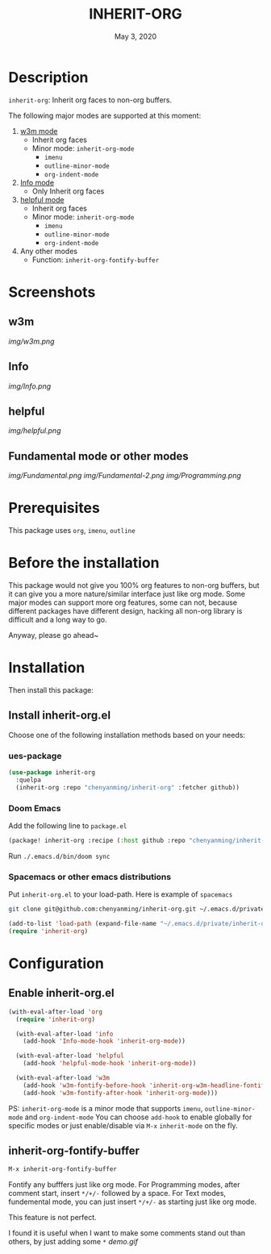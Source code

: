 #+TITLE:   INHERIT-ORG
#+DATE:    May 3, 2020
#+SINCE:   {replace with next tagged release version}
#+STARTUP: inlineimages nofold

* Table of Contents :TOC_3:noexport:
- [[#description][Description]]
- [[#screenshots][Screenshots]]
  - [[#w3m][w3m]]
  - [[#info][Info]]
  - [[#helpful][helpful]]
  - [[#fundamental-mode-or-other-modes][Fundamental mode or other modes]]
- [[#prerequisites][Prerequisites]]
- [[#before-the-installation][Before the installation]]
- [[#installation][Installation]]
  - [[#install-inherit-orgel][Install inherit-org.el]]
    - [[#ues-package][ues-package]]
    - [[#doom-emacs][Doom Emacs]]
    - [[#spacemacs-or-other-emacs-distributions][Spacemacs or other emacs distributions]]
- [[#configuration][Configuration]]
  - [[#enable-inherit-orgel][Enable inherit-org.el]]
  - [[#inherit-org-fontify-buffer][inherit-org-fontify-buffer]]

* Description
=inherit-org=: Inherit org faces to non-org buffers.

The following major modes are supported at this moment:

1. [[https://github.com/emacs-w3m/emacs-w3m][w3m mode]]
   - Inherit org faces
   - Minor mode: =inherit-org-mode=
     - =imenu=
     - =outline-minor-mode=
     - =org-indent-mode=

2. [[https://www.emacswiki.org/emacs/InfoMode][Info mode]]
   - Only Inherit org faces

3. [[https://github.com/Wilfred/helpful][helpful mode]]
   - Inherit org faces
   - Minor mode: =inherit-org-mode=
     - =imenu=
     - =outline-minor-mode=
     - =org-indent-mode=
      
4. Any other modes
   - Function: =inherit-org-fontify-buffer=

* Screenshots
** w3m
[[img/w3m.png]]
** Info
[[img/Info.png]]
** helpful
[[img/helpful.png]]
** Fundamental mode or other modes
[[img/Fundamental.png]]
[[img/Fundamental-2.png]]
[[img/Programming.png]]

* Prerequisites
This package uses =org=, =imenu=, =outline=

* Before the installation
This package would not give you 100% org features to non-org buffers, but it can
give you a more nature/similar interface just like org mode. Some major modes
can support more org features, some can not, because different packages have
different design, hacking all non-org library is difficult and a long way to go.

Anyway, please go ahead~

* Installation

Then install this package:

** Install inherit-org.el
Choose one of the following installation methods based on your needs:

*** ues-package

#+BEGIN_SRC emacs-lisp
(use-package inherit-org
  :quelpa
  (inherit-org :repo "chenyanming/inherit-org" :fetcher github))
#+END_SRC

*** Doom Emacs
Add the following line to =package.el=
#+BEGIN_SRC emacs-lisp
(package! inherit-org :recipe (:host github :repo "chenyanming/inherit-org"))
#+END_SRC

Run =./.emacs.d/bin/doom sync=

*** Spacemacs or other emacs distributions
Put =inherit-org.el= to your load-path. Here is example of ~spacemacs~

#+BEGIN_SRC sh
git clone git@github.com:chenyanming/inherit-org.git ~/.emacs.d/private/inherit-org
#+END_SRC

#+BEGIN_SRC emacs-lisp
(add-to-list 'load-path (expand-file-name "~/.emacs.d/private/inherit-org"))
(require 'inherit-org)
#+END_SRC

* Configuration

** Enable inherit-org.el

#+BEGIN_SRC emacs-lisp
(with-eval-after-load 'org
  (require 'inherit-org)

  (with-eval-after-load 'info
    (add-hook 'Info-mode-hook 'inherit-org-mode))

  (with-eval-after-load 'helpful
    (add-hook 'helpful-mode-hook 'inherit-org-mode))

  (with-eval-after-load 'w3m
    (add-hook 'w3m-fontify-before-hook 'inherit-org-w3m-headline-fontify) ;only one level is supported
    (add-hook 'w3m-fontify-after-hook 'inherit-org-mode)))

#+END_SRC

PS: =inherit-org-mode= is a minor mode that supports =imenu=, =outline-minor-mode= and
=org-indent-mode= You can choose =add-hook= to enable globally for specific modes or
just enable/disable via =M-x= =inherit-mode= on the fly.

** inherit-org-fontify-buffer
#+BEGIN_SRC emacs-lisp
M-x inherit-org-fontify-buffer
#+END_SRC

Fontify any bufffers just like org mode.
For Programming modes, after comment start, insert =*/+/-= followed by a space.
For Text modes, fundemental mode, you can just insert =*/+/-= as starting just like org mode.

This feature is not perfect.

I found it is useful when I want to make some comments stand out than others, by just adding some =*=
[[demo.gif]]
